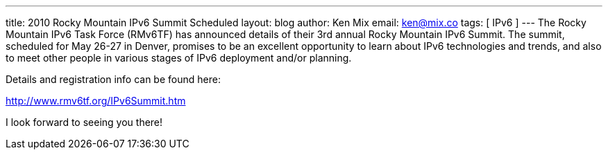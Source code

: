 ---
title: 2010 Rocky Mountain IPv6 Summit Scheduled
layout: blog
author: Ken Mix
email: ken@mix.co
tags: [ IPv6 ]
---
The Rocky Mountain IPv6 Task Force (RMv6TF) has announced details of their 3rd annual Rocky Mountain IPv6 Summit. The summit, scheduled for May 26-27 in Denver, promises to be an excellent opportunity to learn about IPv6 technologies and trends, and also to meet other people in various stages of IPv6 deployment and/or planning.

Details and registration info can be found here:

http://www.rmv6tf.org/IPv6Summit.htm[http://www.rmv6tf.org/IPv6Summit.htm^]

I look forward to seeing you there!